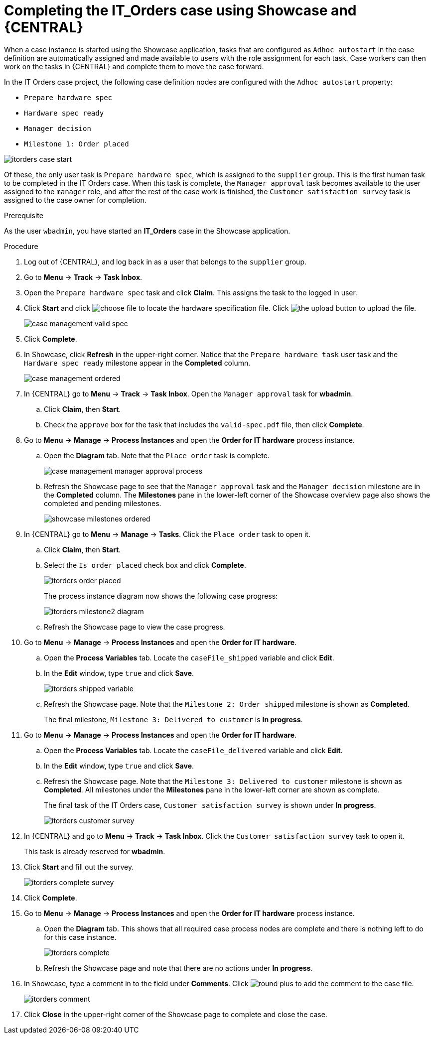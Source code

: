 [id='case-management-showcase-completing-itorders-proc']
=  Completing the *IT_Orders* case using Showcase and {CENTRAL}

When a case instance is started using the Showcase application, tasks that are configured as `Adhoc autostart` in the case definition are automatically assigned and made available to users with the role assignment for each task. Case workers can then work on the tasks in {CENTRAL} and complete them to move the case forward.

In the IT Orders case project, the following case definition nodes are configured with the `Adhoc autostart` property:

* `Prepare hardware spec`
* `Hardware spec ready`
* `Manager decision`
* `Milestone 1: Order placed`

image::cases/itorders-case-start.png[]

Of these, the only user task is `Prepare hardware spec`, which is assigned to the `supplier` group. This is the first human task to be completed in the IT Orders case. When this task is complete, the `Manager approval` task becomes available to the user assigned to the `manager` role, and after the rest of the case work is finished, the `Customer satisfaction survey` task is assigned to the case owner for completion.

.Prerequisite
As the user `wbadmin`, you have started an *IT_Orders* case in the Showcase application.

.Procedure

. Log out of {CENTRAL}, and log back in as a user that belongs to the `supplier` group.
. Go to *Menu* -> *Track* -> *Task Inbox*.
. Open the `Prepare hardware spec` task and click *Claim*. This assigns the task to the logged in user.
. Click *Start* and click image:cases/choose-file-button.png[choose file] to locate the hardware specification file. Click image:cases/upload-button.png[the upload button] to upload the file.
+
image::cases/case-management-valid-spec.png[]
+
. Click *Complete*.
. In Showcase, click *Refresh* in the upper-right corner. Notice that the `Prepare hardware task` user task and the `Hardware spec ready` milestone appear in the *Completed* column.
+
image::cases/case-management-ordered.png[]
+
. In {CENTRAL} go to *Menu* -> *Track* -> *Task Inbox*. Open the `Manager approval` task for *wbadmin*.
.. Click *Claim*, then *Start*.
.. Check the `approve` box for the task that includes the `valid-spec.pdf` file, then click *Complete*.
. Go to *Menu* -> *Manage* -> *Process Instances* and open the *Order for IT hardware* process instance.
.. Open the *Diagram* tab. Note that the `Place order` task is complete.
+
image::cases/case-management-manager-approval-process.png[]
+
.. Refresh the Showcase page to see that the `Manager approval` task and the `Manager decision` milestone are in the *Completed* column. The *Milestones* pane in the lower-left corner of the Showcase overview page also shows the completed and pending milestones.
+
image::cases/showcase-milestones-ordered.png[]
. In {CENTRAL} go to *Menu* -> *Manage* -> *Tasks*. Click the `Place order` task to open it.
.. Click *Claim*, then *Start*.
.. Select the `Is order placed` check box and click *Complete*.
+
image::cases/itorders-order-placed.png[]
+
The process instance diagram now shows the following case progress:
+
image::cases/itorders-milestone2-diagram.png[]
+
.. Refresh the Showcase page to view the case progress.
. Go to *Menu* -> *Manage* -> *Process Instances* and open the *Order for IT hardware*.
.. Open the *Process Variables* tab. Locate the `caseFile_shipped` variable and click *Edit*.
.. In the *Edit* window, type `true` and click *Save*.
+
image::cases/itorders-shipped-variable.png[]
+
.. Refresh the Showcase page. Note that the `Milestone 2: Order shipped` milestone is shown as *Completed*.
+
The final milestone, `Milestone 3: Delivered to customer` is *In progress*.
. Go to *Menu* -> *Manage* -> *Process Instances* and open the *Order for IT hardware*.
.. Open the *Process Variables* tab. Locate the `caseFile_delivered` variable and click *Edit*.
.. In the *Edit* window, type `true` and click *Save*.
+
.. Refresh the Showcase page. Note that the `Milestone 3: Delivered to customer` milestone is shown as *Completed*. All milestones under the *Milestones* pane in the lower-left corner are shown as complete.
+
The final task of the IT Orders case, `Customer satisfaction survey` is shown under *In progress*.
+
image::cases/itorders-customer-survey.png[]
. In {CENTRAL} and go to *Menu* -> *Track* -> *Task Inbox*. Click the `Customer satisfaction survey` task to open it.
+
This task is already reserved for *wbadmin*.
. Click *Start* and fill out the survey.
+
image::cases/itorders-complete-survey.png[]
+
. Click *Complete*.
. Go to *Menu* -> *Manage* -> *Process Instances* and open the *Order for IT hardware* process instance.
.. Open the *Diagram* tab. This shows that all required case process nodes are complete and there is nothing left to do for this case instance.
+
image::cases/itorders-complete.png[]
.. Refresh the Showcase page and note that there are no actions under *In progress*.
. In Showcase, type a comment in to the field under *Comments*. Click image:cases/round-plus-button.png[round plus] to add the comment to the case file.
+
image::cases/itorders-comment.png[]
. Click *Close* in the upper-right corner of the Showcase page to complete and close the case.

